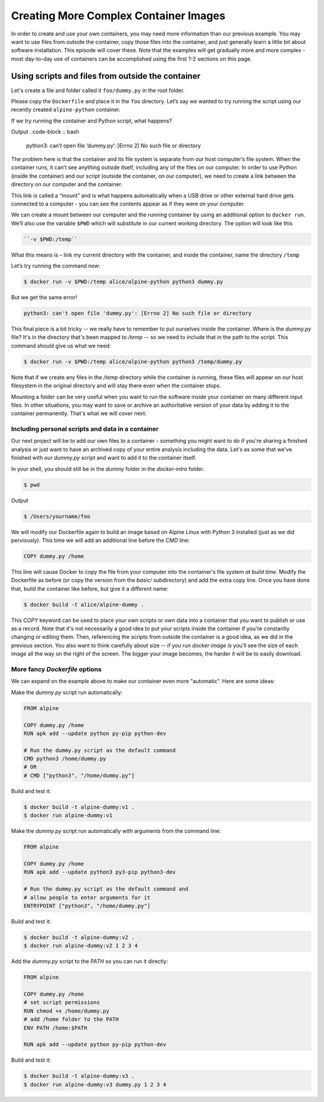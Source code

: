 Creating More Complex Container Images
======================================

In order to create and use your own containers, you may need more
information than our previous example. You may want to use files from
outside the container, copy those files into the container, and just
generally learn a little bit about software installation. This episode
will cover these. Note that the examples will get gradually more and
more complex - most day-to-day use of containers can be accomplished
using the first 1-2 sections on this page.

Using scripts and files from outside the container
--------------------------------------------------

Let's create a file and folder called it ``foo/dummy.py`` in the root folder.

Please copy the ``Dockerfile`` and place it in the ``foo`` directory.
Let’s say we wanted to try running the script using our recently created ``alpine-python`` container.

.. callout :: Running containers

   What command would we use to run python from the ``alpine-python``
   container?

If we try running the container and Python script, what happens?

.. code-block :: bash
  $docker run alice/alpine-python python3 dummy.py

Output
..code-block :: bash
  python3: can’t open file ‘dummy.py’: [Errno 2] No such file or directory

.. callout :: No such file or directory

   What does the error message mean? Why might the Python inside the
   container not be able to find or open our script?

The problem here is that the container and its file system is separate
from our host computer’s file system. When the container runs, it can’t
see anything outside itself, including any of the files on our computer.
In order to use Python (inside the container) and our script (outside
the container, on our computer), we need to create a link between the
directory on our computer and the container.

This link is called a “mount” and is what happens automatically when a
USB drive or other external hard drive gets connected to a computer -
you can see the contents appear as if they were on your computer.

We can create a mount between our computer and the running container by
using an additional option to ``docker run``. We’ll also use the
variable ``$PWD`` which will substitute in our current working
directory. The option will look like this

.. code-block :: bash

  ``-v $PWD:/temp``

What this means is – link my current directory with the container, and
inside the container, name the directory ``/temp``

Let’s try running the command now:

.. code-block :: bash

  $ docker run -v $PWD:/temp alice/alpine-python python3 dummy.py

But we get the same error!

.. code-block :: bash

  python3: can't open file 'dummy.py': [Errno 2] No such file or directory

This final piece is a bit tricky -- we really have to remember to put ourselves
inside the container. Where is the `dummy.py` file? It's in the directory that's been
mapped to `/temp` -- so we need to include that in the path to the script. This
command should give us what we need:

.. code-block :: bash

  $ docker run -v $PWD:/temp alice/alpine-python python3 /temp/dummy.py

Note that if we create any files in the `/temp` directory while the container is
running, these files will appear on our host filesystem in the original directory
and will stay there even when the container stops.

.. exercise:: Checking the options, Interactive jobs

  .. tabs::

    .. tab:: Questions

      1. Can you go through each piece of the Docker command above the explain what it does? How would you characterize the key components of a Docker command?
      2. Try using the directory mount option but run the container interactively. Can you find the folder that's connected to your computer? What's inside?

    .. tab:: Solutions

      1. Here's a breakdown of each piece of the command above

      - `docker run`: use Docker to run a container
      - `-v $PWD:/temp`: connect my current working directory (`$PWD`) as a folder
      inside the container called `/temp`
      - `alice/alpine-python`: name of the container to run
      - `python3 /temp/dummy.py`: what commands to run in the container

      More generally, every Docker command will have the form:
      `docker [action] [docker options] [docker image] [command to run inside]`

      2. The docker command to run the container interactively is:

      .. code-block :: bash

        $ docker run -v $PWD:/temp -it alice/alpine-python sh

      Once inside, you should be able to navigate to the `/temp` folder and see that's
      contents are the same as the files on your computer:

      .. code-block :: bash

        /# cd /temp
        /# ls

Mounting a folder can be very useful when you want to run the software inside your
container on many different input files. In other situations, you may want to save
or archive an authoritative version of your data by adding it to the container permanently.
That's what we will cover next.

Including personal scripts and data in a container
__________________________________________________

Our next project will be to add our own files to a container - something you might
want to do if you're sharing a finished analysis or just want to have an archived
copy of your entire analysis including the data. Let's as some that we've finished
with our `dummy.py` script and want to add it to the container itself.

In your shell, you should still be in the `dummy` folder in the `docker-intro` folder.

.. code-block :: bash

  $ pwd

Output

.. code-block :: bash

  $ /Users/yourname/foo


We will modify our Dockerfile again to build an image based on Alpine Linux with
Python 3 installed (just as we did perviously). This time we will add an additional
line before the `CMD` line:

.. code-block :: bash

  COPY dummy.py /home

This line will cause Docker to copy the file from your computer into the container's
file system *at build time*. Modify the Dockerfile as before (or copy the version from
the `basic/` subdirectory) and add the extra copy line. Once you have done that, build
the container like before, but give it a different name:

.. code-block ::

  $ docker build -t alice/alpine-dummy .


.. exercise:: Did it work?

  .. tabs::

    .. tab:: Question

      Can you remember how to run a container interactively? Try that with this one.
      Once inside, try running the Python script.

    .. tab:: Solution

      You can start the container interactively like so:
      .. code-block :: bash

        $ docker run -it alice/alpine-dummy sh

      You should be able to run the python command inside the container like this:

      .. code-block :: bash

        /# python3 /home/dummy.py

This `COPY` keyword can be used to place your own scripts or own data into a container
that you want to publish or use as a record. Note that it's not necessarily a good idea
to put your scripts inside the container if you're constantly changing or editing them.
Then, referencing the scripts from outside the container is a good idea, as we
did in the previous section. You also want to think carefully about size -- if you
run `docker image ls` you'll see the size of each image all the way on the right of
the screen. The bigger your image becomes, the harder it will be to easily download.

.. callout :: Copying alternatives

  Another trick for getting your own files into a container is by using the `RUN`
  keyword and downloading the files from the internet. For example, if your code
  is in a GitHub repository, you could include this statement in your Dockerfile
  to download the latest version every time you build the container:

  .. code-block :: bash

    RUN git clone https://github.com/alice/mycode

  Similarly, the `wget` command can be used to download any file publicly available on the internet:
  
  .. code-block :: bash

    RUN wget ftp://ftp.ncbi.nlm.nih.gov/blast/executables/blast+/2.10.0/ncbi-blast-2.10.0+-x64-linux.tar.gz


More fancy `Dockerfile` options
_______________________________

We can expand on the example above to make our container even more "automatic".
Here are some ideas:

Make the `dummy.py` script run automatically:

.. code-block :: bash

  FROM alpine

  COPY dummy.py /home
  RUN apk add --update python py-pip python-dev

  # Run the dummy.py script as the default command
  CMD python3 /home/dummy.py
  # OR
  # CMD ["python3", "/home/dummy.py"]

Build and test it:

.. code-block :: bash

  $ docker build -t alpine-dummy:v1 .
  $ docker run alpine-dummy:v1

Make the `dummy.py` script run automatically with arguments from the command line:

.. code-block :: bash

  FROM alpine

  COPY dummy.py /home
  RUN apk add --update python3 py3-pip python3-dev

  # Run the dummy.py script as the default command and
  # allow people to enter arguments for it
  ENTRYPOINT ["python3", "/home/dummy.py"]

Build and test it:

.. code-block :: bash

  $ docker build -t alpine-dummy:v2 .
  $ docker run alpine-dummy:v2 1 2 3 4

Add the `dummy.py` script to the `PATH` so you can run it directly:

.. code-block :: bash

  FROM alpine

  COPY dummy.py /home
  # set script permissions
  RUN chmod +x /home/dummy.py
  # add /home folder to the PATH
  ENV PATH /home:$PATH

  RUN apk add --update python py-pip python-dev

Build and test it:

.. code-block :: bash

  $ docker build -t alpine-dummy:v3 .
  $ docker run alpine-dummy:v3 dummy.py 1 2 3 4
